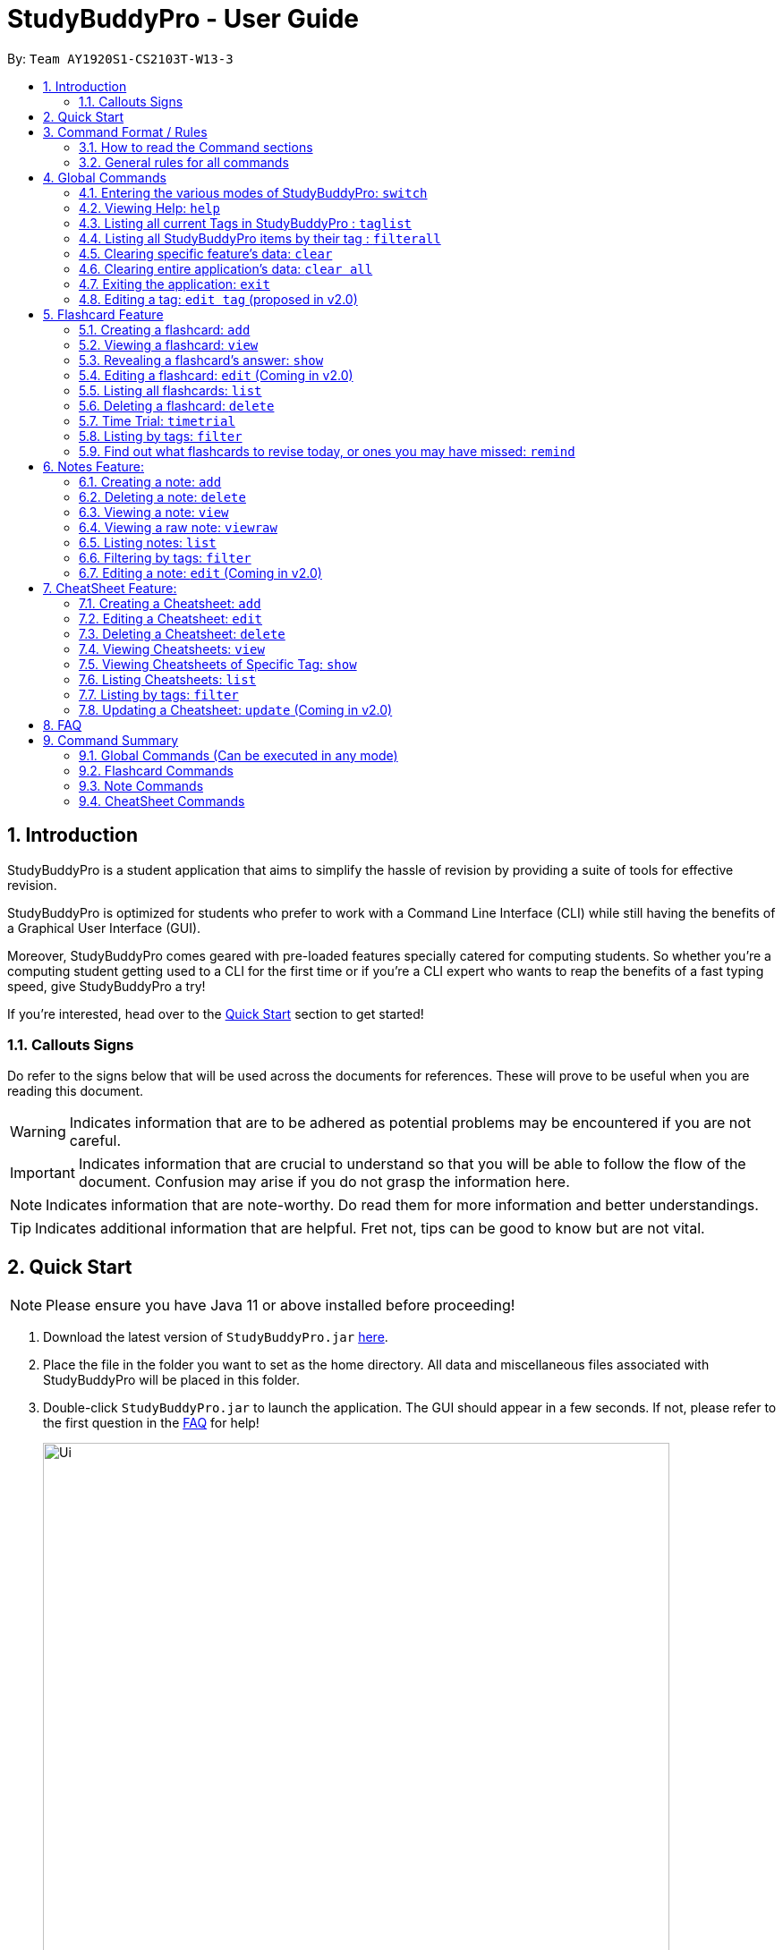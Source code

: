 = StudyBuddyPro - User Guide
:site-section: UserGuide
:toc:
:toc-title:
:toc-placement: preamble
:sectnums:
:imagesDir: images
:stylesDir: stylesheets
:xrefstyle: full
:experimental:
:source-highlighter: rouge
ifdef::env-github[]
:tip-caption: :bulb:
:note-caption: :information_source:
:important-caption: :heavy_exclamation_mark:
:warning-caption: :warning:
endif::[]
:repoURL: https://github.com/AY1920S1-CS2103T-W13-3

By: `Team AY1920S1-CS2103T-W13-3`

== Introduction

StudyBuddyPro is a student application that aims to simplify the hassle of revision
by providing a suite of tools for effective revision.

StudyBuddyPro is optimized for students who prefer to work with
a Command Line Interface (CLI) while still having the benefits of a
Graphical User Interface (GUI).

Moreover, StudyBuddyPro comes geared with pre-loaded features specially
catered for computing students. So whether you're a computing student getting
used to a CLI for the first time or if you're a CLI expert who wants to reap
the benefits of a fast typing speed, give StudyBuddyPro a try!

If you're interested, head over to the
https://github.com/AY1920S1-CS2103T-W13-3/main/blob/master/docs/UserGuide.adoc#2-quick-start[Quick Start]
section to get started!

=== Callouts Signs

Do refer to the signs below that will be used across the documents for references. These will prove to be useful when you are reading this document.

[WARNING]
====
Indicates information that are to be adhered as potential problems may be encountered if you are not careful.
====

[IMPORTANT]
====
Indicates information that are crucial to understand so that you will be able to follow the flow of the document. Confusion may arise if you do not grasp the information here.
====

[NOTE]
====
Indicates information that are note-worthy. Do read them for more information and better understandings.
====

[TIP]
====
Indicates additional information that are helpful. Fret not, tips can be good to know but are not vital.
====

== Quick Start

NOTE: Please ensure you have Java 11 or above installed before proceeding!

1. Download the latest version of `StudyBuddyPro.jar` https://github.com/AY1920S1-CS2103T-W13-3/main/releases[here].

2. Place the file in the folder you want to set as the home directory. All data and
miscellaneous files associated with StudyBuddyPro will be placed in this folder.

3. Double-click `StudyBuddyPro.jar` to launch the application. The GUI should appear in a few seconds. If not, please
refer to the first question in the
https://github.com/AY1920S1-CS2103T-W13-3/main/blob/master/docs/UserGuide.adoc#8-FAQ[FAQ]
for help!

+
image::Ui.png[width="700"]
+

4. Type a command in the command box execute it by pressing kbd:[Enter]. Refer to the
https://github.com/AY1920S1-CS2103T-W13-3/main/blob/master/docs/UserGuide.adoc#9-command-summary[Command Summary]
section for a quick overview of all the available commands!

== Command Format / Rules

Things noted here are standardization of the User Guide.
These points are absolute, unless stated otherwise in the specific section(s).

=== How to read the Command sections

* Words in `UPPER_CASE` are parameters to be supplied by the user.
E.g. `add t/TITLE` -> `TITLE` is a parameter which can be used as `add t/Midterm notes`.

* Items indicated in square brackets are optional, unless specified.
E.g `t/TITLE [tag/TAG]` can be used as `t/Midterm note tag/exam` or as `t/Midterm`.

* Items with `...`​ after them can be used multiple times including zero times.
E.g. `[tag/TAG]...` can be used as `{nbsp}` (i.e. 0 times), `tag/friend`, `tag/friend tag/family`.

=== General rules for all commands

* All commands are written in English.

* Some command parameters are restricted to purely alphanumeric characters, while others are just required to not be
blank.

* Any indexes provided (denoted by '(index)' ) must be a positive integer (e.g. 1, 2, 3, ...).

* All flashcards, notes, and cheatsheets can have a maximum of 10 tags.

* Only exact matches of any searches will be returned.
E.g. "noted" will return "noted" but not "note" or "notes"

* All searches, like `filter`, are case insensitive.
E.g. 'tag/cs2103t' will match 'tag/CS2103T' and `filter important` will match `filter IMPORTANT`

* If multiple inputs are given for a particular field, only the last valid input for the field is taken, unless the field allows multiple inputs.
E.g. `add q/this is a question a/this is an answer q/another question` -> the application will only take in `q/another question` as the input field for `question`.

== Global Commands

Global commands in StudyBuddyPro are commands that can be called regardless of which mode the user is currently in.

=== Entering the various modes of StudyBuddyPro: `switch`

Upon startup, you will be prompted to enter one of the modes before you can proceed.

==== Getting into Flashcard mode: `switch fc`

Switches the user to
https://github.com/AY1920S1-CS2103T-W13-3/main/blob/master/docs/UserGuide.adoc#5-flashcard-commands[Flashcard]
mode regardless of where the user is.

    Format: switch fc

==== Getting into Notes function: `switch notes`

Brings the user to
https://github.com/AY1920S1-CS2103T-W13-3/main/blob/master/docs/UserGuide.adoc#6-note-commands[Notes]
mode regardless of where the user is.

    Format: switch notes

==== Getting into CheatSheet function: `switch cs`

Brings the user to
https://github.com/AY1920S1-CS2103T-W13-3/main/blob/master/docs/UserGuide.adoc#7-cheatsheet-commands[CheatSheet]
mode regardless of where the user is.

    Format: switch cs

=== Viewing Help: `help`

A pop-up dialog box will display a URL link to a help document.

    Format: help

=== Listing all current Tags in StudyBuddyPro : `taglist`

Displays a full list of all tags currently in StudyBuddyPro.

```
Format: taglist
```

Expected output:
```
Here are all the tags in StudyBuddyPro.
Listing all tags :
[cs2100] |  flashcards : 0 notes : 3 cheatsheets : 1
[cs2101] |  flashcards : 6 notes : 2 cheatsheets : 1
[cs2104] |  flashcards : 20 notes : 8 cheatsheets : 3
[math] |  flashcards : 10 notes : 2 cheatsheets : 1
[pipelining] |  flashcards : 1 notes : 5 cheatsheets : 2
```

* The user can make use of taglist, to quickly see which tag they would like to view.

* The user is able to view how many flashcards, notes and cheatsheets respectively there are in each tag.

* The list of tags is also automatically sorted alphabetically.

* If there are no longer any items with the specified tag, the tag will be removed from this list.



=== Listing all StudyBuddyPro items by their tag : `filterall`

Lists all StudyBuddyPro items with matching tags in the application.

    Format: filterall tag/TAG [tag/TAG]...

Example usage:

    filterall tag/CS2100

Expected output:

```
Listing the whole StudyBuddyPro after filtering by tag(s) :
    CS2100
Flashcard: 6.
    Question: What is 101 Binary in its Decimal form?
    Answer: 5
    Title: BinaryQn
    Tags: [cs2100]
CheatSheet: 7.
    Title: cs2100 stuff
    Tags: [cs2100]
    Contents: [ 1. Pipelining is a process where a processor executes multiple processes simultaneously.]
        [ 2. Question: What is 101 Binary in its Decimal form?; Answer: 5 ]
Note: 5.
    Title: Pipelining Definition
    Content: Pipelining is a process where a processor executes multiple processes simultaneously.
    Tags: [cs2100]
Note Fragment: 6-2.
    Title: About Notes
    Content: highlighted
    Tags: [cs2100]
```

NOTE: 'Note Fragments' (as seen in the example above) are described further in the Notes section (see Section 6.1).

The user is also able to specify a multiple number of tags.
For example,

    filterall tag/CS2100 tag/difficult

will list all items that match all of the specified tags.

=== Clearing specific feature's data: `clear`

Clears the data in specific feature. Depending on the _mode_ that the user is in, the `clear` command will only clear the specific feature's data.

Example usage:

    clear

=== Clearing entire application's data: `clear all`

Clears all the data in the application.

Example usage:

    clear all

Expected output:

    Cleared the entire StudyBuddy book!

=== Exiting the application: `exit`

Checks if there are any remaining flashcards to revise for the day
or overdue flashcards to revise before exiting the application.

Example usage:

    exit

If there are flashcards due for revision today but no overdue flashcards:

Expected output:
```
Are you sure you want to exit? You still have the following flashcards overdue or left
to revise for today:
Here are the flashcards due today:
1. Math Question 1 - What is 2 x 2?
Type 'exit' again to exit the application!
```
If there are no flashcards due for revision today but there are overdue flashcards:

Expected output:
```
Are you sure you want to exit? You still have the following flashcards overdue or left
to revise for today:
Here are your overdue flashcards:
1. Math Question 1 - What is 2 x 2? (Was due on 2019-10-30)
Type 'exit' again to exit the application!
```
If there are both flashcards due for revision today and overdue flashcards:

Expected output:
```
Are you sure you want to exit? You still have the following flashcards overdue or left
to revise for today:
Here are the flashcards due today:
1. Math Question 1 - What is 2 x 2?
Here are your overdue flashcards:
1. Math Question 2 - What is 3 x 2? (Was due on 2019-10-30)
Type 'exit' again to exit the application!
```

* After any of the 3 scenarios above user can override the warning by entering the `exit` command again.

* If no remaining or overdue flashcards for revision found, application exits immediately.

* The user can use this feature to alleviate worries that they may forget to revise
the relevant content for the day - StudyBuddyPro will always double-check for you!


=== Editing a tag: `edit tag` (proposed in v2.0)

Edits a tag by the specified index.

    Format: edit tag/CURRENT tag/NEW

Example usage:

    edit tag/midterm tag/finals

Expected output:

Expected output:
```
Tag edited!
All items and contents in StudyBuddy tagged ‘midterm’ is replaced with tag ‘finals’.
```

This allows the user to easily modify the tags of all the items with a single command.

For instance, if the user has items that are tagged [cs2100] and [midterm], and the user wishes to make
use of such items to include in a cheatsheet for CS2100 finals, the user can input

    edit tag/midterm tag/finals

to conveniently change, for instance, all notes tagged with [midterm] to be tagged with [finals].

This then allows the user to more conveniently generate a cheatsheet for his/her final exams.

== Flashcard Feature

Sick and tired of cramming all your revision at the last minute? Why not give our
Flashcards feature a try! This feature can help you create your very own flashcards to
help you consistently revise. With our built-in reminder features and timetrial modes to
test yourself, use this feature and be on track to better revising habits today!

[IMPORTANT]
====
All the operations in this section assume that the user is in the _flashcard_ mode. To be sure
you are _flashcard_ mode, please ensure you used the `switch fc` command before this. Your
screen should now look like the one found in the screenshot below.
====

image::FlashcardSuccess.PNG[width="700"]

=== Creating a flashcard: `add`

Adds a flashcard from user input question <QUESTION> and answer <ANSWER>.

    Format: add q/QUESTION a/ANSWER t/TITLE [tag/TAG]...

Example usage:

    add q/What is 100 Binary in its Decimal form? a/4 t/Binary Stuff tag/CS2100

Expected output:
```
New flashcard added:
    New flashcard added: Title: Binary Stuff
    Tags: [cs2100]
```

=== Viewing a flashcard: `view`

Displays flashcard <FLASHCARD_INDEX> to user without answer.

    Format: view (index)

Example usage:

    view 6

Expected output:
```
Viewing flashcard:
    Title: BinaryQn
    Question: What is 101 Binary in its Decimal form?
    Tags: [cs2100]
```

=== Revealing a flashcard's answer: `show`

Displays the answer of the flashcard currently loaded.

    Format: show

Example usage:

    show

Expected output:
```
Flashcard answer loaded
```

=== Editing a flashcard: `edit` (Coming in v2.0)

Edits flashcard <FLASHCARD_ID> by changing any field of the flashcard.

    Format: edit id/FLASHCARD_ID [m/MODULE] [q/NEW_QUESTION] [f/FILE_NAME] [a/ANSWER] [t/TITLE] [h/HINT] [tag/TAG]...

* At least one of the optional fields must be provided.

=== Listing all flashcards: `list`

Lists all flashcards.

   Format: list

Expected output:
```
Listed all flashcards:
    Title: Pipelineing Question 1
    Tags: [CS2100]
```

=== Deleting a flashcard: `delete`

Deletes the flashcard by <FLASHCARD_INDEX>.

The user will be prompted again to confirm their deletion.

   Format: delete (index)

Example usage:

    delete 6

Expected output:
```
Are you sure you would like to delete the following flashcard?
    Title: Binary Question 1
    Tags: [cs2100]
    Please use `delete 6` again to confirm your deletion..
```

Upon keying in `delete 6` again, then the flashcard will be deleted.

Expected output:

```
Deleted Flashcard:  Title: Binary Question 1
    Tags: [cs2100]
```

=== Time Trial: `timetrial`

Starts a time trial for flashcards with specified tags <TAG>.

    Format: timetrial TAG...

    Example usage: timetrial cs2103tuml hard

    Expected output: Time trial started

* At least one tag must be specified.
* If more than one tag is specified, selects all flashcards that contains all of the specified tags.
* Default <TIME> will be 5 seconds.
* Answer will be flashed for 3 seconds.
* If a flashcard command (other than `show`) is inputted during the time trial, the time trial will be terminated and the inputted
command will be executed.
* Executing `show` will reveal the answer of the flashcard in advance, but will not terminate the time trial.


=== Listing by tags: `filter`

* Filters the flashcard library by the user specified tag(s).
* The user must specify at least one tag.
* The user is able to specify multiple tags.
* Flashcards that match all of the specified tags will be displayed.

    Format: filter tag/TAG [tag/TAG]...

Example usage:

    filter tag/difficult

Expeted output:

    Filter flashcards by tag(s) :
    [difficult]
    8. Question: What is 1+1?
        Title: Basic addition
        Tags: [difficult]
    10. Question: What is 2x3?
        Title: Maths
        Tags: [difficult][important]

=== Find out what flashcards to revise today, or ones you may have missed: `remind`

Reminds the user regarding the flashcards due for revision today and the flashcards
overdue for revision. Automatically suggests a new date the flashcard should next be
viewed at for optimal learning. These increments scale with time i.e. suggested viewing
dates are closer at the start and spread further after more viewings.

[NOTE] StudyBuddyPro only marks a flashcard as revised and removes it from the due and
overdue flashcard list when you see the flashcard's _answer_ not just its question! For
example, simply using the `view` command without the `show` command to reveal the flashcard's
answer will not trick the system. Sorry, it's for your own good!

Example usage:

    remind

If no flashcards due for revision today and no overdue flashcards:

Expected output:
```
Well done - No due or overdue flashcards!
```

If there are flashcards due for revision today but no overdue flashcards:

Expected output:
```
Here are the flashcards due today:
1. Math Question 1 - What is 2 x 2?
```

If there are no flashcards due for revision today but there are overdue flashcards:

Expected output:
```
Here are your overdue flashcards:
1. Math Question 1 - What is 2 x 2? (Was due on 2019-10-30)
```

If there are both flashcards due for revision today and overdue flashcards:

Expected output:
```
Here are the flashcards due today:
1. Math Question 1 - What is 2 x 2?
Here are your overdue flashcards:
1. Math Question 2 - What is 3 x 2? (Was due on 2019-10-30)
```

== Notes Feature:

//tag::notesAdd[]

[IMPORTANT]
====
All the operations in this section assume that the user is in the _notes_ mode.
====

=== Creating a note: `add`

Adds a note from user input with title `TITLE` and content `CONTENT`. The title of the note cannot be a duplicate
of an existing note title.

```
Format: add t/TITLE c/CONTENT [tag/TAG]...
```

Example usage:
```
add t/Pipelining Definition c/Pipelining is a process where a processor executes multiple processes simultaneously. tag/cs2100
```

Expected output:
```
New note added:
    Title: Pipelining Definition
    Content: Pipelining is a process where a processor executes multiple processes simultaneously.
    Tags: [cs2100]

The added Note has no detected note fragment tags!
```

More advanced usage: Tagging of note fragments is also supported. The note fragment tagging is added at the
same time as the note is created.

Note fragment tags are added with content `FRAGMENT_CONTENT`, at least one tag
`FRAGMENT_TAG`, and any number of additional tags `ADDITIONAL_FRAGMENT_TAG`:

```
Format (within CONTENT): /* C/FRAGMENT_CONTENT TAG/FRAGMENT_TAG [TAG/ADDITIONAL_FRAGMENT_TAG]... */
```

IMPORTANT: The format for note fragment content is 'C/', not 'c/', and the format for note fragment tags is 'TAG/', not
'tag/'.

WARNING: If the format is not followed correctly, the note fragment tag will simply not be added (but the note will
still be added). StudyBuddyPro will assume that the user has typed the tags correctly.

In the following example, two note fragment tags are added to the same note fragment:

Example usage:
```
add t/About Notes c/Notes can be /* C/highlighted TAG/highlight TAG/important */ if needed. tag/about
```

Expected output:

```
New note added:
	Title: About Notes
	Content: Notes can be /* C/highlighted TAG/highlight TAG/important */ if needed.
	Tags: [about]

Note fragment tags detected:
	Title: About Notes
	Content: highlighted
	Tags: [important][highlight]
```

This adds a note with content "Notes can be highlighted if needed.", and a note fragment tag with content
"highlighted" and two tags "cs2100" and "important".

NOTE: The spaces around the syntax elements of '/\*', 'C/' etc are part of the syntax. For example, if a note
fragment tag looks like this: '/* C/highlighted TAG/important */if needed', then the resultant Note will look like
this: 'highlightedif needed'.

Multiple note fragment tags are allowed. These do not interfere with the other tags of the Note.

IMPORTANT: Overlapping note fragment tags are not allowed.

NOTE: Note fragment tags can be used for filtering notes (see Section 6.6), or filtering globally (see Section 4.3).
For a clearer visualization of note fragments, compare the `view` (see Section 6.3) and `viewraw` (see Section 6.4)
commands.

//end::notesAdd[]

=== Deleting a note: `delete`

Deletes the note of index `NOTE_INDEX`.

The user will be prompted once to confirm their deletion.

```
Format: delete (index)
```

Example usage:
```
delete 3
```

Expected output:

```
Are you sure you would like to delete the following note?

    Title: About Notes
    Content: Notes can be /* C/highlighted TAG/highlight TAG/important */ if needed.
    Tags: [about]
    Please use `delete 3` again to confirm your deletion.
```

Upon hitting enter, the note will be deleted.
```
Deleted note:
    Title: About Notes
    Content: Notes can be /* C/highlighted TAG/cs2100 TAG/important */ if needed.
    Tags: [about]
```

//tag::notesView[]

=== Viewing a note: `view`

Views the note of index `NOTE_INDEX`. If the note contains any note fragment tags, those tags will be hidden.

NOTE: To view the note with its note fragment tags, use the `viewraw` command instead (see Section 6.4).

```
Format: view (index)
```

Example usage:
```
view 3
```

Expected output:

```
Viewing note:
    Title: About Notes
    Content: Notes can be highlighted if needed.
    Tags: [about]
```

=== Viewing a raw note: `viewraw`

Views the note of index `NOTE_INDEX`. The note is shown exactly as written, including all note fragment tags.

```
Format: viewraw (index)
```

Example usage:
```
viewraw 3
```

Expected output:

```
Viewing raw note:
    Title: About Notes
    Content: Notes can be /* C/highlighted TAG/cs2100 TAG/important */ if needed.
    Tags: [about]
```

//end::notesView[]

=== Listing notes: `list`

Lists all notes found in StudyBuddyPro.

```
Format: list
```

Expected output:

```
A complete list of all notes currently in StudyBuddyPro.
```

Example output:

```
Listing all notes:
1.
    Title: Pipelining Definition
    Content: Pipelining is a process where a /* C/processor TAG/mips */ executes multiple processes simultaneously.
    Tags: [cs2100]
2.
    Title: UML Diagrams
    Content: UML Diagrams help with visualizing project structure.
    Tags: [cs2103t]
```

NOTE: Notes will be labeled with indices '1', '2' etc. Note fragment tags will not be listed along with the notes. To
visualize specific note fragment tags, use the `filter` command (see Section 6.6).

//tag::notesFilter[]

=== Filtering by tags: `filter`

* Filters the note library by the user specified tag(s).
* The user must specify at least one tag, and can specify multiple tags.
* Notes that match all of the specified tags will be displayed.
* Note fragment tags containing all of the specified tags will also be displayed, even if their parent note is
not tagged.

```
Format: filter tag/TAG [tag/TAG]...
```

Example usage:
```
filter tag/difficult
```

Expected output:
```
Filter notes by tag(s) :
    [difficult]
    2. Title: Tough Math
        Content: 1 + 2 is 3.
        Tags: [difficult]
    4. Title: MA1521 Chapter 5
        Content: dy/dx = 0 is turning point of bellcurve.
        Tags: [difficult][MA1521]
    5-1. Title: CS2103T
          Content: sequence diagram
          Tags: [difficult][diagram]
```

NOTE: Notes will be labeled with indices '1', '2' etc. Note fragment tags will be labeled with '1-1', '1-2', '2-1' etc.
'5-1' means 'the first note fragment tag in the fifth note'.

//end::notesFilter[]

=== Editing a note: `edit` (Coming in v2.0)

Edits a note's title, content, or tags. The note will be referred to by their original title `ORIGINAL_TITLE`.

* The user can specify one of the optional fields to edit.

```
Format: edit ORIGINAL_TITLE [t/TITLE] [c/CONTENT] [tag/TAG]...
```

Example usage:
```
edit Pipelining Definition t/Pipelined Definition tag/cs2100finals
```

Expected output:

```
Edited Note:
    Title: Pipelined Definition
    Content: Pipelining is a process where a processor executes multiple processes simultaneously.
    Tags: [cs2100finals]
```

== CheatSheet Feature:

[IMPORTANT]
====
All the operations in this section assume that the user is in the _cheatsheet_ mode.
====

//tag::cheatsheetAdd[]

=== Creating a Cheatsheet: `add`

Adds a cheatsheet from user input title <TITLE> and content <CONTENT>. Flashcards and notes in StudyBuddyPro that have the specified tag upon creation of the cheatsheet will be used as contents.

    Format: add t/TITLE [tag/TAG]...

Example usage:

    add t/CS2100 Midterm CheatSheet tag/cs2100midterm

[IMPORTANT]
====
Assuming that there is a flashcard object with the tag "cs2100midterm"
====

Expected output:
```
New cheatsheet added:
Title: CS2100 Midterm CheatSheet
Tags: [cs2100midterm]
1 content(s) have been successfully generated from the other modes.
```

//end::cheatsheetAdd[]

//tag::cheatsheetEdit[]

=== Editing a Cheatsheet: `edit`

Edits cheatsheet's title, tag, content by a specified <CHEATSHEET_INDEX>. At least one of the optional fields must be specified to edit.

    Format: edit (index) [t/TITLE] [tag/TAG]...

[IMPORTANT]
====
** Only `t/TITLE` optional field will overwrite its field.
** All other optional fields will remove its existing content(s).
** Any invalid `c/CONTENT_INDEX` or `tag/TAG` will be *ignored*.
====

Example CheatSheet of index 8:

    Title: cs2100 cheatsheet
    Tags: [cs2100finals][formula]
    Contents: [ 1. Question: What is 110 Binary in its Decimal Form?; Answer: 6 ]
              [ 2. 10 + 10 = 20]

Example usage:

    edit 8 t/cs2100 final cheatsheet tag/formula

Expected output:
```
Edited Cheatsheet:
Title: cs2100 final cheatsheet
Tags: [cs2100finals]
Contents: [ 1. Question: What is 110 Binary in its Decimal Form?; Answer: 6 ]
```

[NOTE]
====
The actual implementation does not show the contents in the feedback box. Please do use `view` command to view them!
====

//end::cheatsheetEdit[]

=== Deleting a Cheatsheet: `delete`

Deletes a cheatsheet by the specified index.

The user will be prompted once to confirm their deletion.

    Format: delete (index)

Example usage:

    delete 8

Expected output:

```
Are you sure you would like to delete the following cheatsheet?
Title: CS2100 Finals CheatSheet Tags: [finalcheatsheet]
Contents: [ 1. Question: What is 110 Binary in its Decimal Form?; Answer: 6 ]
    [ 2. 110 in Binary is 6 is Decimal ]
Please use `delete 8` again to confirm your deletion.
```

Upon hitting enter, the specified cheatsheet will be deleted.

Expected output:
```
Deleted Cheatsheet:
    Title: CS2100 Finals CheatSheet Tags: [finalcheatsheet]
    Contents: [ 1. Question: What is 110 Binary in its Decimal Form?; Answer: 6 ]
        [ 2. 110 in Binary is 6 is Decimal ]
```

//tag::cheatsheetView[]

=== Viewing Cheatsheets: `view`

Views a cheatsheet by the specified index.

   Format: view (index)

Example CheatSheet of index 1:

    Title: cs2100 cheatsheet
    Tags: [cs2100finals][important]
    Contents: [ 1. Question: What is 110 Binary in its Decimal Form?; Answer: 6 ]
              [ 2. 10 + 10 = 20]

Example usage:

    view 1

Expected output:

.Screenshot for `view 1` expected output
image::jasmineDiagrams/ssForViewUG.png[]

The above screenshot shows the cheatsheet with index 1 in the GUI of StudyBuddyPro.

//end::cheatsheetView[]

//tag::cheatsheetViewSpecific[]

=== Viewing Cheatsheets of Specific Tag: `show`

Views a cheatsheet's content for a specified tag. User must be in a `view` command before using `show` command.

   Format: show (index)

[NOTE]
====
Assuming user is in the `view 1` command from above example in `view` command.
====

Example usage:

    show 1

Expected output:

.Screenshot for `show 1` expected output
image::jasmineDiagrams/ssForViewSpecificUG.png[]

The above screenshot shows the cheatsheet's content with tag index 1 in the GUI of StudyBuddyPro.

[NOTE]
====
Currently, cheatsheets only allow contents that match all the specified tags. Hence, `show` command will only show color toggling at the tags segment at the moment.
====

//end::cheatsheetViewSpecific[]

//tag::cheatsheetList[]

=== Listing Cheatsheets: `list`

Lists all cheatsheets found in StudyBuddyPro.

   Format: list

//end::cheatsheetList[]

=== Listing by tags: `filter`

Filters the cheatsheet library by the user specified tag(s).

[IMPORTANT]
====
* The user must specify at least one tag.
* The user is able to specify multiple tags.
* CheatSheets that match all of the specified tags will be displayed.
====

    Format: filter tag/TAG [tag/TAG]...

Example usage:

    filter tag/difficult

Expected output:

    Filter cheatsheet by tag(s) :
        [difficult]
        2. Title: Tough Math
            Tags: [difficult][math]
        7. Title: MA1521 Chapter 5
            Tags: [difficult]

* Contents of the cheatsheet will not be displayed during filter.
* Use the view command instead, the view the contents of the cheatsheet. (refer to section 7.4)

//tag::cheatsheetUpdate[]

=== Updating a Cheatsheet: `update` (Coming in v2.0)

Updates cheatsheet's contents by a specified <CHEATSHEET_INDEX>. Tags specified are added into the list of tags for the cheatsheet if it not already exist.

[WARNING]
====
This command may overwrite any customization of contents done prior to it as the cheatsheet's contents will be regenerated.
====

    Format: update (index) [tag/TAG]...

Example CheatSheet of index 8:

    Title: cs2100 cheatsheet
    Tags: [cs2100finals]
    Contents: [ 1. Question: What is 110 Binary in its Decimal Form?; Answer: 6 ]

Example usage 1:

    update 8

Expected output:
```
Updated Cheatsheet:
Title: cs2100 final cheatsheet
Tags: [cs2100finals]
Contents: [ 1. Question: What is 110 Binary in its Decimal Form?; Answer: 6 ]
              [ 2. Binary is in bits of 1 and 0.]
```

[NOTE]
====
The actual implementation does not show the contents in the feedback box. Please do use `view` command to view them!
====


Example usage 2:

    update 8 tag/formula

Expected output:
```
Updated Cheatsheet:
Title: cs2100 final cheatsheet
Tags: [cs2100finals][formula]
Contents: [ 1. Question: What is 110 Binary in its Decimal Form?; Answer: 6 ]
            [ 2. 10 + 10 = 20]
```
[NOTE]
====
The actual implementation does not show the contents in the feedback box. Please do use `view` command to view them!
====

    Updated Cheatsheet:
    Title: cs2100 final cheatsheet
    Tags: [cs2100finals][formula]
    Contents: [ 1. Question: What is 110 Binary in its Decimal Form?; Answer: 6 ]
              [ 2. 10 + 10 = 20]

//end::cheatsheetUpdate[]

== FAQ

*Q*: Help! Double-clicking `StudyBuddyPro.jar` does not launch the application - what
should I do? +
*A*: Trying running the application from the command line using the following command:
`java -jar StudyBuddyPro.jar`. Windows users can use the Command Prompt application to
do this while Mac users can use the Terminal application.

*Q*: When I minimise the application, the entire application has shrunk and now it is gone! Help! +
*A*: Currently our application do not allow diagonal or vertical resizing of the it. It is best not to resize the application at all and leave it as the maximized mode. For the this problem, we suggest that you try to maximise the application from the task manager or try to split the screen with another application so that StudyBuddyPro will resize back to normal. If the mentioned solutions fail, please do download our StudyBuddyPro again!

== Command Summary

=== Global Commands (Can be executed in any mode)
* *Switch* : `switch MODE` +
e.g `switch fc`

* *Filter All* : `filterall tag/TAG...` +
e.g `filterall tag/cs2103tuml tag/difficult`

* *List tags* : `taglist`

* *Help* : `help`

* *List* : `list`

* *Exit* : `exit`

=== Flashcard Commands
* *Add* : `add q/QUESTION a/ANSWER t/TITLE [tag/TAG]...` +
e.g. `add q/What is 100 Binary in its Decimal form? a/4 t/Binary Stuff tag/CS2100`

* *Delete* : `delete INDEX`
e.g `delete 1`

* *Filter* : `filter tag/TAG...` +
e.g `filter cs2103tuml`

* *Time Trial* : `timetrial TAG...` +
e.g `timetrial cs2103t uml`

* *View* : `view INDEX` +
e.g `view 1`

* *List* : `list`

* *Show* : `show`

* *Remind* : `remind`

=== Note Commands

* *Add* : `add t/TITLE c/CONTENT tag/TAG...` +
e.g. `add t/Pipelining Definition c/Pipelining is a process where a processor executes multiple processes simultaneously. tag/cs2100`

* *Delete* : `delete INDEX`
e.g `delete 1`

* *View* : `view INDEX` +
e.g `view 1`

* *Viewing a raw note* : `viewraw INDEX` +
e.g `viewraw 3`

* *Filter* : `filter tag/TAG...` +
e.g `filter tag/hard tag/cs2100`

* *List* : `list`

=== CheatSheet Commands

* *Add* : `add t/TITLE [tag/TAG]...` +
e.g. `add t/CS2100 Midterm CheatSheet tag/cs2100midterm`

* *Delete* : `delete INDEX`
e.g `delete 1`

* *Edit* :  `edit INDEX t/TITLE tag/TAG...` +
e.g `edit 8 t/cs2100 final cheatsheet tag/formula`

* *Show* : `show INDEX` +
e.g `show 4`

* *View* : `view INDEX` +
e.g `view 1`

* *Filter* : `filter tag/TAG...` +
e.g `filter tag/hard tag/cs2100`

* *List* : `list`

